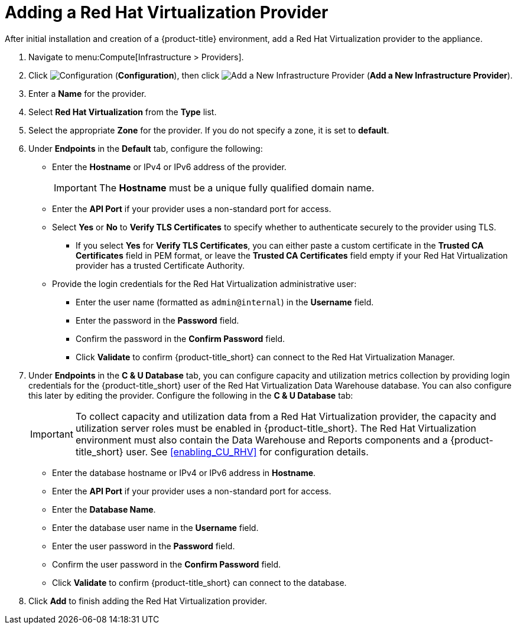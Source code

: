= Adding a Red Hat Virtualization Provider

After initial installation and creation of a {product-title} environment, add a Red Hat Virtualization provider to the appliance.

. Navigate to menu:Compute[Infrastructure > Providers].
. Click  image:1847.png[Configuration] (*Configuration*), then click  image:1862.png[Add a New Infrastructure Provider] (*Add a New Infrastructure Provider*). 
. Enter a *Name* for the provider.
. Select *Red Hat Virtualization* from the *Type* list.
. Select the appropriate *Zone* for the provider. If you do not specify a zone, it is set to *default*.
. Under *Endpoints* in the *Default* tab, configure the following: 
* Enter the *Hostname* or IPv4 or IPv6 address of the provider.
+
[IMPORTANT]
====
The *Hostname* must be a unique fully qualified domain name.
====
* Enter the *API Port* if your provider uses a non-standard port for access.
* Select *Yes* or *No* to *Verify TLS Certificates* to specify whether to authenticate securely to the provider using TLS.
** If you select *Yes* for *Verify TLS Certificates*, you can either paste a custom certificate in the *Trusted CA Certificates* field in PEM format, or leave the *Trusted CA Certificates* field empty if your Red Hat Virtualization provider has a trusted Certificate Authority.
* Provide the login credentials for the Red Hat Virtualization administrative user:
** Enter the user name (formatted as `admin@internal`) in the *Username* field.
** Enter the password in the *Password* field.
** Confirm the password in the *Confirm Password* field.
** Click *Validate* to confirm {product-title_short} can connect to the Red Hat Virtualization Manager.
. Under *Endpoints* in the *C & U Database* tab, you can configure capacity and utilization metrics collection by providing login credentials for the {product-title_short} user of the Red Hat Virtualization Data Warehouse database. You can also configure this later by editing the provider. Configure the following in the *C & U Database* tab:
+
[IMPORTANT]
====
To collect capacity and utilization data from a Red Hat Virtualization provider, the capacity and utilization server roles must be enabled in {product-title_short}. The Red Hat Virtualization environment must also contain the Data Warehouse and Reports components and a {product-title_short} user. See xref:enabling_CU_RHV[] for configuration details.
====
+
* Enter the database hostname or IPv4 or IPv6 address in *Hostname*.
* Enter the *API Port* if your provider uses a non-standard port for access.
* Enter the *Database Name*.
* Enter the database user name in the *Username* field.
* Enter the user password in the *Password* field.
* Confirm the user password in the *Confirm Password* field.
* Click *Validate* to confirm {product-title_short} can connect to the database.
. Click *Add* to finish adding the Red Hat Virtualization provider.



